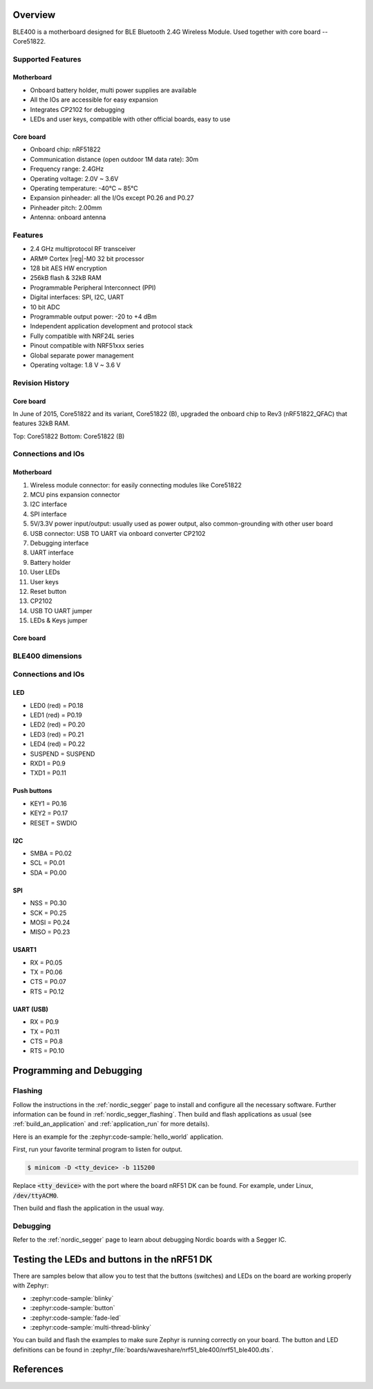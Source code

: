 .. zephyr:board:: nrf51_ble400

Overview
********

BLE400 is a motherboard designed for BLE Bluetooth 2.4G Wireless Module. Used together with core board -- Core51822.

Supported Features
==================

Motherboard
------------

- Onboard battery holder, multi power supplies are available
- All the IOs are accessible for easy expansion
- Integrates CP2102 for debugging
- LEDs and user keys, compatible with other official boards, easy to use

Core board
----------

- Onboard chip: nRF51822
- Communication distance (open outdoor 1M data rate): 30m
- Frequency range: 2.4GHz
- Operating voltage: 2.0V ~ 3.6V
- Operating temperature: -40℃ ~ 85℃
- Expansion pinheader: all the I/Os except P0.26 and P0.27
- Pinheader pitch: 2.00mm
- Antenna: onboard antenna

Features
========

- 2.4 GHz multiprotocol RF transceiver
- ARM® Cortex |reg|-M0 32 bit processor
- 128 bit AES HW encryption
- 256kB flash & 32kB RAM
- Programmable Peripheral Interconnect (PPI)
- Digital interfaces: SPI, I2C, UART
- 10 bit ADC
- Programmable output power: -20 to +4 dBm
- Independent application development and protocol stack
- Fully compatible with NRF24L series
- Pinout compatible with NRF51xxx series
- Global separate power management
- Operating voltage: 1.8 V ~ 3.6 V

Revision History
================

Core board
----------

In June of 2015, Core51822 and its variant, Core51822 (B), upgraded the onboard chip to Rev3 (nRF51822_QFAC) that features 32kB RAM.

.. image:: img/Core51822-Compare.jpg
   :align: center
   :alt: Compare

Top: Core51822
Bottom: Core51822 (B)

Connections and IOs
====================

Motherboard
------------

.. image:: img/nrf51_ble400.jpg
   :align: center
   :alt: BLE400

1. Wireless module connector: for easily connecting modules like Core51822
2. MCU pins expansion connector
3. I2C interface
4. SPI interface
5. 5V/3.3V power input/output: usually used as power output, also common-grounding with other user board
6. USB connector: USB TO UART via onboard converter CP2102
7. Debugging interface
8. UART interface
9. Battery holder
10. User LEDs
11. User keys
12. Reset button
13. CP2102
14. USB TO UART jumper
15. LEDs & Keys jumper

Core board
----------

.. image:: img/Core51822-pin.jpg
   :align: center
   :alt: Core board pinout

BLE400 dimensions
=================

.. image:: img/BLE400-size.jpg
   :align: center
   :alt: BLE400 size

Connections and IOs
===================

LED
---

* LED0 (red) = P0.18
* LED1 (red) = P0.19
* LED2 (red) = P0.20
* LED3 (red) = P0.21
* LED4 (red) = P0.22
* SUSPEND = SUSPEND
* RXD1 = P0.9
* TXD1 = P0.11

Push buttons
------------

* KEY1 = P0.16
* KEY2 = P0.17
* RESET = SWDIO

I2C
---

* SMBA = P0.02
* SCL = P0.01
* SDA = P0.00

SPI
---

* NSS = P0.30
* SCK = P0.25
* MOSI = P0.24
* MISO = P0.23

USART1
------

* RX = P0.05
* TX = P0.06
* CTS = P0.07
* RTS = P0.12

UART (USB)
----------

* RX = P0.9
* TX = P0.11
* CTS = P0.8
* RTS = P0.10

Programming and Debugging
*************************

.. zephyr:board-supported-runners::

Flashing
========

Follow the instructions in the :ref:`nordic_segger` page to install
and configure all the necessary software. Further information can be
found in :ref:`nordic_segger_flashing`. Then build and flash
applications as usual (see :ref:`build_an_application` and
:ref:`application_run` for more details).

Here is an example for the :zephyr:code-sample:`hello_world` application.

First, run your favorite terminal program to listen for output.

.. code-block:: console

   $ minicom -D <tty_device> -b 115200

Replace :code:`<tty_device>` with the port where the board nRF51 DK
can be found. For example, under Linux, :code:`/dev/ttyACM0`.

Then build and flash the application in the usual way.

.. zephyr-app-commands::
   :zephyr-app: samples/hello_world
   :board: nrf51_ble400
   :goals: build flash

Debugging
=========

Refer to the :ref:`nordic_segger` page to learn about debugging Nordic boards with a
Segger IC.


Testing the LEDs and buttons in the nRF51 DK
********************************************

There are samples below that allow you to test that the buttons (switches) and LEDs on
the board are working properly with Zephyr:

- :zephyr:code-sample:`blinky`
- :zephyr:code-sample:`button`
- :zephyr:code-sample:`fade-led`
- :zephyr:code-sample:`multi-thread-blinky`

You can build and flash the examples to make sure Zephyr is running correctly on
your board. The button and LED definitions can be found in
:zephyr_file:`boards/waveshare/nrf51_ble400/nrf51_ble400.dts`.

References
**********

.. target-notes::

.. _nRF51 DK website: https://www.nordicsemi.com/Software-and-Tools/Development-Kits/nRF51-DK
.. _Nordic Semiconductor Infocenter: https://infocenter.nordicsemi.com
.. _Waveshare Wiki BLE400: https://www.waveshare.com/wiki/BLE400
.. _Waveshare WiKi Core51822: https://www.waveshare.com/wiki/Core51822
.. _User manual: https://www.waveshare.com/w/upload/b/b7/NRF51822-Eval-Kit-UserManual-EN.pdf
.. _Schematic: https://www.waveshare.com/w/upload/1/1b/BLE400-Schematic.pdf
.. _Code samples: https://www.waveshare.com/w/upload/5/53/NRF51822-Code.7z
.. _Core board schematics: https://www.waveshare.com/w/upload/5/57/Core51822-Schematic.pdf
